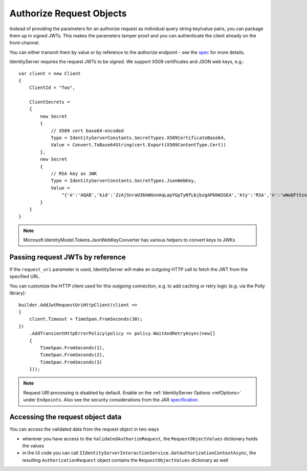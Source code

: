 Authorize Request Objects
=========================
Instead of providing the parameters for an authorize request as individual query string key/value pairs, you can package them up in signed JWTs.
This makes the parameters tamper proof and you can authenticate the client already on the front-channel.

You can either transmit them by value or by reference to the authorize endpoint - see the `spec <https://openid.net/specs/openid-connect-core-1_0.html#JWTRequests>`_ for more details.

IdentityServer requires the request JWTs to be signed. We support X509 certificates and JSON web keys, e.g.::

    var client = new Client
    {
        ClientId = "foo",

        ClientSecrets = 
        {
            new Secret
            {
                // X509 cert base64-encoded
                Type = IdentityServerConstants.SecretTypes.X509CertificateBase64,
                Value = Convert.ToBase64String(cert.Export(X509ContentType.Cert))
            },
            new Secret
            {
                // RSA key as JWK
                Type = IdentityServerConstants.SecretTypes.JsonWebKey,
                Value =
                    "{'e':'AQAB','kid':'ZzAjSnraU3bkWGnnAqLapYGpTyNfLbjbzgAPbbW2GEA','kty':'RSA','n':'wWwQFtSzeRjjerpEM5Rmqz_DsNaZ9S1Bw6UbZkDLowuuTCjBWUax0vBMMxdy6XjEEK4Oq9lKMvx9JzjmeJf1knoqSNrox3Ka0rnxXpNAz6sATvme8p9mTXyp0cX4lF4U2J54xa2_S9NF5QWvpXvBeC4GAJx7QaSw4zrUkrc6XyaAiFnLhQEwKJCwUw4NOqIuYvYp_IXhw-5Ti_icDlZS-282PcccnBeOcX7vc21pozibIdmZJKqXNsL1Ibx5Nkx1F1jLnekJAmdaACDjYRLL_6n3W4wUp19UvzB1lGtXcJKLLkqB6YDiZNu16OSiSprfmrRXvYmvD8m6Fnl5aetgKw'}"
            }
        }
    }

.. note:: Microsoft.IdentityModel.Tokens.JsonWebKeyConverter has various helpers to convert keys to JWKs

Passing request JWTs by reference
^^^^^^^^^^^^^^^^^^^^^^^^^^^^^^^^^
If the ``request_uri`` parameter is used, IdentityServer will make an outgoing HTTP call to fetch the JWT from the specified URL.

You can customize the HTTP client used for this outgoing connection, e.g. to add caching or retry logic (e.g. via the Polly library)::

    builder.AddJwtRequestUriHttpClient(client =>
    {
        client.Timeout = TimeSpan.FromSeconds(30);
    })
        .AddTransientHttpErrorPolicy(policy => policy.WaitAndRetryAsync(new[]
        {
            TimeSpan.FromSeconds(1),
            TimeSpan.FromSeconds(2),
            TimeSpan.FromSeconds(3)
        }));

.. note:: Request URI processing is disabled by default. Enable on the :ref:`IdentityServer Options <refOptions>` under ``Endpoints``. Also see the security considerations from the JAR `specification <https://tools.ietf.org/html/draft-ietf-oauth-jwsreq-23#section-10.4>`_.

Accessing the request object data
^^^^^^^^^^^^^^^^^^^^^^^^^^^^^^^^^
You can access the validated data from the request object in two ways

* wherever you have access to the ``ValidatedAuthorizeRequest``, the ``RequestObjectValues`` dictionary holds the values
* in the UI code you can call ``IIdentityServerInteractionService.GetAuthorizationContextAsync``, the resulting ``AuthorizationRequest`` object contains the ``RequestObjectValues`` dictionary as well
